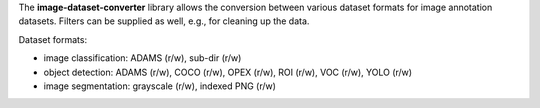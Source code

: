 The **image-dataset-converter** library allows the conversion between
various dataset formats for image annotation datasets.
Filters can be supplied as well, e.g., for cleaning up the data.

Dataset formats:

- image classification: ADAMS (r/w), sub-dir (r/w)
- object detection: ADAMS (r/w), COCO (r/w), OPEX (r/w), ROI (r/w), VOC (r/w), YOLO (r/w)
- image segmentation: grayscale (r/w), indexed PNG (r/w)

